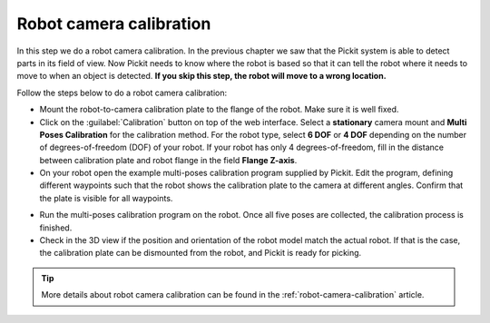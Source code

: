 Robot camera calibration
========================

In this step we do a robot camera calibration. In the previous chapter
we saw that the Pickit system is able to detect parts in its field of
view. Now Pickit needs to know where the robot is based so that it can
tell the robot where it needs to move to when an object is detected.
**If you skip this step, the robot will move to a wrong location.**

Follow the steps below to do a robot camera calibration:

-  Mount the robot-to-camera calibration plate to the flange of the
   robot. Make sure it is well fixed.
-  Click on the :guilabel:`Calibration` button on top of the web interface. Select a
   **stationary** camera mount and **Multi Poses Calibration**
   for the calibration method. For the robot type, select **6 DOF** or **4 DOF**
   depending on the number of degrees-of-freedom (DOF) of your robot. If your robot has
   only 4 degrees-of-freedom, fill in the distance between calibration plate and
   robot flange in the field **Flange Z-axis**.
-  On your robot open the example multi-poses calibration program supplied
   by Pickit. Edit the program, defining different waypoints such that the
   robot shows the calibration plate to the camera at different angles. Confirm that
   the plate is visible for all waypoints.

.. image:: /assets/images/First-steps/Robot-camera-calibration.jpg

-  Run the multi-poses calibration program on the robot. Once all five poses are
   collected, the calibration process is finished.
-  Check in the 3D view if the position and orientation of the robot model match
   the actual robot. If that is the case, the calibration plate can be dismounted from
   the robot, and Pickit is ready for picking.

.. tip:: More details about robot camera calibration can be found in
   the :ref:`robot-camera-calibration` article.
